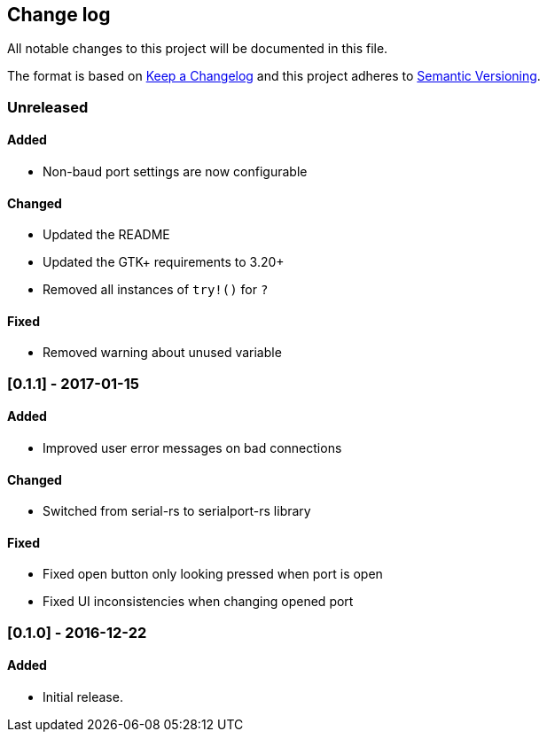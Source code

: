 == Change log

All notable changes to this project will be documented in this file.

The format is based on http://keepachangelog.com/[Keep a Changelog]
and this project adheres to http://semver.org/[Semantic Versioning].

=== Unreleased
==== Added
* Non-baud port settings are now configurable

==== Changed
* Updated the README
* Updated the GTK+ requirements to 3.20+
* Removed all instances of `try!()` for `?`

==== Fixed
* Removed warning about unused variable

=== [0.1.1] - 2017-01-15
==== Added
* Improved user error messages on bad connections

==== Changed
* Switched from serial-rs to serialport-rs library

==== Fixed
* Fixed open button only looking pressed when port is open
* Fixed UI inconsistencies when changing opened port

=== [0.1.0] - 2016-12-22
==== Added
* Initial release.
